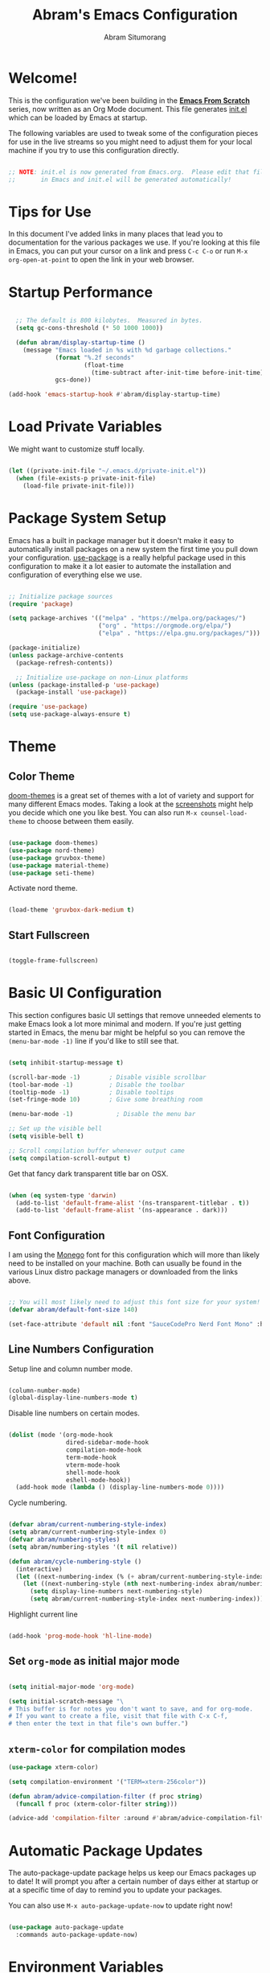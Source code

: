 #+title: Abram's Emacs Configuration
#+author: Abram Situmorang
#+email: abram.perdanaputra@gmail.com
#+PROPERTY: header-args:emacs-lisp :tangle ./init.el :mkdirp yes

* Welcome!

This is the configuration we've been building in the *[[https://www.youtube.com/watch?v=74zOY-vgkyw&list=PLEoMzSkcN8oPH1au7H6B7bBJ4ZO7BXjSZ][Emacs From Scratch]]* series, now written as an Org Mode document.  This file generates [[file:init.el][init.el]] which can be loaded by Emacs at startup.

The following variables are used to tweak some of the configuration pieces for use in the live streams so you might need to adjust them for your local machine if you try to use this configuration directly.

#+begin_src emacs-lisp

;; NOTE: init.el is now generated from Emacs.org.  Please edit that file
;;       in Emacs and init.el will be generated automatically!

#+end_src

* Tips for Use

In this document I've added links in many places that lead you to documentation for the various packages we use.  If you're looking at this file in Emacs, you can put your cursor on a link and press =C-c C-o= or run =M-x org-open-at-point= to open the link in your web browser.

* Startup Performance

#+begin_src emacs-lisp

  ;; The default is 800 kilobytes.  Measured in bytes.
  (setq gc-cons-threshold (* 50 1000 1000))

  (defun abram/display-startup-time ()
    (message "Emacs loaded in %s with %d garbage collections."
             (format "%.2f seconds"
                     (float-time
                       (time-subtract after-init-time before-init-time)))
             gcs-done))

(add-hook 'emacs-startup-hook #'abram/display-startup-time)

#+end_src

* Load Private Variables

We might want to customize stuff locally.

#+begin_src emacs-lisp

  (let ((private-init-file "~/.emacs.d/private-init.el"))
    (when (file-exists-p private-init-file)
      (load-file private-init-file)))

#+end_src

* Package System Setup

Emacs has a built in package manager but it doesn't make it easy to automatically install packages on a new system the first time you pull down your configuration.  [[https://github.com/jwiegley/use-package][use-package]] is a really helpful package used in this configuration to make it a lot easier to automate the installation and configuration of everything else we use.

#+begin_src emacs-lisp

  ;; Initialize package sources
  (require 'package)

  (setq package-archives '(("melpa" . "https://melpa.org/packages/")
                           ("org" . "https://orgmode.org/elpa/")
                           ("elpa" . "https://elpa.gnu.org/packages/")))

  (package-initialize)
  (unless package-archive-contents
    (package-refresh-contents))

    ;; Initialize use-package on non-Linux platforms
  (unless (package-installed-p 'use-package)
    (package-install 'use-package))

  (require 'use-package)
  (setq use-package-always-ensure t)

#+end_src

* Theme
** Color Theme

[[https://github.com/hlissner/emacs-doom-themes][doom-themes]] is a great set of themes with a lot of variety and support for many different Emacs modes.  Taking a look at the [[https://github.com/hlissner/emacs-doom-themes/tree/screenshots][screenshots]] might help you decide which one you like best.  You can also run =M-x counsel-load-theme= to choose between them easily.

#+begin_src emacs-lisp

  (use-package doom-themes)
  (use-package nord-theme)
  (use-package gruvbox-theme)
  (use-package material-theme)
  (use-package seti-theme)

#+end_src

Activate nord theme.

#+begin_src emacs-lisp

  (load-theme 'gruvbox-dark-medium t)

#+end_src
** Start Fullscreen

#+begin_src emacs-lisp

  (toggle-frame-fullscreen)

#+end_src
* Basic UI Configuration

This section configures basic UI settings that remove unneeded elements to make Emacs look a lot more minimal and modern.  If you're just getting started in Emacs, the menu bar might be helpful so you can remove the =(menu-bar-mode -1)= line if you'd like to still see that.

#+begin_src emacs-lisp

  (setq inhibit-startup-message t)

  (scroll-bar-mode -1)        ; Disable visible scrollbar
  (tool-bar-mode -1)          ; Disable the toolbar
  (tooltip-mode -1)           ; Disable tooltips
  (set-fringe-mode 10)        ; Give some breathing room

  (menu-bar-mode -1)            ; Disable the menu bar

  ;; Set up the visible bell
  (setq visible-bell t)

  ;; Scroll compilation buffer whenever output came
  (setq compilation-scroll-output t)

#+end_src

Get that fancy dark transparent title bar on OSX.

#+begin_src emacs-lisp

  (when (eq system-type 'darwin)
    (add-to-list 'default-frame-alist '(ns-transparent-titlebar . t))
    (add-to-list 'default-frame-alist '(ns-appearance . dark)))

#+end_src

** Font Configuration

I am using the [[https://github.com/cseelus/monego][Monego]] font for this configuration which will more than likely need to be installed on your machine. Both can usually be found in the various Linux distro package managers or downloaded from the links above.

#+begin_src emacs-lisp

;; You will most likely need to adjust this font size for your system!
(defvar abram/default-font-size 140)

(set-face-attribute 'default nil :font "SauceCodePro Nerd Font Mono" :height abram/default-font-size)

#+end_src

** Line Numbers Configuration

Setup line and column number mode.

#+begin_src emacs-lisp

  (column-number-mode)
  (global-display-line-numbers-mode t)

#+end_src

Disable line numbers on certain modes.

#+begin_src emacs-lisp

  (dolist (mode '(org-mode-hook
                  dired-sidebar-mode-hook
                  compilation-mode-hook
                  term-mode-hook
                  vterm-mode-hook
                  shell-mode-hook
                  eshell-mode-hook))
    (add-hook mode (lambda () (display-line-numbers-mode 0))))

#+end_src

Cycle numbering.

#+begin_src emacs-lisp

  (defvar abram/current-numbering-style-index)
  (setq abram/current-numbering-style-index 0)
  (defvar abram/numbering-styles)
  (setq abram/numbering-styles '(t nil relative))

  (defun abram/cycle-numbering-style ()
    (interactive)
    (let ((next-numbering-index (% (+ abram/current-numbering-style-index 1) (length abram/numbering-styles))))
      (let ((next-numbering-style (nth next-numbering-index abram/numbering-styles)))
        (setq display-line-numbers next-numbering-style)
        (setq abram/current-numbering-style-index next-numbering-index))))

#+end_src

Highlight current line

#+begin_src emacs-lisp

  (add-hook 'prog-mode-hook 'hl-line-mode)

#+end_src

** Set =org-mode= as initial major mode

#+begin_src emacs-lisp

  (setq initial-major-mode 'org-mode)

  (setq initial-scratch-message "\
  # This buffer is for notes you don't want to save, and for org-mode.
  # If you want to create a file, visit that file with C-x C-f,
  # then enter the text in that file's own buffer.")

#+end_src

** =xterm-color= for compilation modes

#+begin_src emacs-lisp
  (use-package xterm-color)

  (setq compilation-environment '("TERM=xterm-256color"))

  (defun abram/advice-compilation-filter (f proc string)
    (funcall f proc (xterm-color-filter string)))

  (advice-add 'compilation-filter :around #'abram/advice-compilation-filter)
#+end_src

* Automatic Package Updates

The auto-package-update package helps us keep our Emacs packages up to date!  It will prompt you after a certain number of days either at startup or at a specific time of day to remind you to update your packages.

You can also use =M-x auto-package-update-now= to update right now!

#+begin_src emacs-lisp

  (use-package auto-package-update
    :commands auto-package-update-now)

#+end_src
* Environment Variables

When running emacs from the app, emacs won't have the user's shell environment variable. [[https://github.com/purcell/exec-path-from-shell][exec-path-from-shell]] will help us to sync user shell's environment variable with emacs environment variable.

#+begin_src emacs-lisp

  (use-package exec-path-from-shell
    :if (memq window-system '(mac ns x))
    :custom
    (exec-path-from-shell-arguments '("-l"))
    :init
    (setq exec-path-from-shell-check-startup-files nil)
    :config
    (exec-path-from-shell-copy-env "GOPATH")
    (exec-path-from-shell-copy-env "PYENV_ROOT")
    (exec-path-from-shell-initialize))

#+end_src

* Keep Folders Clean

We use the [[https://github.com/emacscollective/no-littering/blob/master/no-littering.el][no-littering]] package to keep folders where we edit files and the Emacs configuration folder clean!  It knows about a wide variety of variables for built in Emacs features as well as those from community packages so it can be much easier than finding and setting these variables yourself.

#+begin_src emacs-lisp

  ;; NOTE: If you want to move everything out of the ~/.emacs.d folder
  ;; reliably, set `user-emacs-directory` before loading no-littering!
  ;(setq user-emacs-directory "~/.cache/emacs")

  (use-package no-littering)

  ;; no-littering doesn't set this by default so we must place
  ;; auto save files in the same path as it uses for sessions
  (setq auto-save-file-name-transforms
        `((".*" ,(no-littering-expand-var-file-name "auto-save/") t)))

#+end_src
* UI Configuration
** Command Log Mode

[[https://github.com/lewang/command-log-mode][command-log-mode]] is useful for displaying a panel showing each key binding you use in a panel on the right side of the frame.  Great for live streams and screencasts!

#+begin_src emacs-lisp

(use-package command-log-mode)

#+end_src
** Better Modeline

[[https://github.com/seagle0128/doom-modeline][doom-modeline]] is a very attractive and rich (yet still minimal) mode line configuration for Emacs.  The default configuration is quite good but you can check out the [[https://github.com/seagle0128/doom-modeline#customize][configuration options]] for more things you can enable or disable.

*NOTE:* The first time you load your configuration on a new machine, you'll need to run `M-x all-the-icons-install-fonts` so that mode line icons display correctly.

#+begin_src emacs-lisp

  (use-package all-the-icons)

  (setq display-time-format "(%I.%M %p) [%A %b %d, %Y]")
  (setq display-time-load-average-threshold 4)
  (display-time-mode)
  (display-battery-mode)


  (use-package doom-modeline
    :custom
    (doom-modeline-icon t)
    (doom-modeline-major-mode-icon t)
    (doom-modeline-major-mode-color-icon t)
    (doom-modeline-buffer-state-icon t)
    (doom-modeline-buffer-modification-icon t)
    (doom-modeline-modal-icon t)
    (doom-modeline-enable-word-count nil)
    (doom-modeline-buffer-encoding t)
    (doom-modeline-indent-info t)
    (doom-modeline-checker-simple-format t)
    (doom-modeline-vcs-max-length 30)
    (doom-modeline-env-version t)
    (doom-modeline-irc-stylize 'identity)
    (doom-modeline-github-timer nil)
    (doom-modeline-gnus-timer nil)
    :init
    (doom-modeline-mode 1))

#+end_src

** Nyan Mode

The legendary [[https://github.com/TeMPOraL/nyan-mode/][nyan-mode]].

#+begin_src emacs-lisp

  (use-package nyan-mode
    :init (setq nyan-animate-nyancat t
                nyan-wavy-trail t)
    :config (nyan-mode))

#+end_src

** Which Key

[[https://github.com/justbur/emacs-which-key][which-key]] is a useful UI panel that appears when you start pressing any key binding in Emacs to offer you all possible completions for the prefix.  For example, if you press =C-c= (hold control and press the letter =c=), a panel will appear at the bottom of the frame displaying all of the bindings under that prefix and which command they run.  This is very useful for learning the possible key bindings in the mode of your current buffer.

#+begin_src emacs-lisp

(use-package which-key
  :init (which-key-mode)
  :diminish which-key-mode
  :config
  (setq which-key-idle-delay 1))

#+end_src

** Ivy and Counsel

[[https://oremacs.com/swiper/][Ivy]] is an excellent completion framework for Emacs.  It provides a minimal yet powerful selection menu that appears when you open files, switch buffers, and for many other tasks in Emacs.  Counsel is a customized set of commands to replace `find-file` with `counsel-find-file`, etc which provide useful commands for each of the default completion commands.

[[https://github.com/Yevgnen/ivy-rich][ivy-rich]] adds extra columns to a few of the Counsel commands to provide more information about each item.

#+begin_src emacs-lisp

  (use-package ivy
    :diminish
    :bind (("C-s" . swiper)
           :map ivy-minibuffer-map
           ("TAB" . ivy-alt-done)
           ("C-l" . ivy-alt-done)
           ("C-j" . ivy-next-line)
           ("C-k" . ivy-previous-line)
           :map ivy-switch-buffer-map
           ("C-k" . ivy-previous-line)
           ("C-l" . ivy-done)
           ("C-d" . ivy-switch-buffer-kill)
           :map ivy-reverse-i-search-map
           ("C-k" . ivy-previous-line)
           ("C-d" . ivy-reverse-i-search-kill))
    :config
    (ivy-mode 1))

  (use-package ivy-rich
    :after ivy
    :init
    (ivy-rich-mode 1))

  (use-package counsel
    :bind (("C-M-j" . 'counsel-switch-buffer)
           ("M-x" . counsel-M-x) ;; Check if without this M-x still go to counsel
           ("C-x C-f" . counsel-find-file)
           :map minibuffer-local-map
           ("C-r" . 'counsel-minibuffer-history))
    :config
    (counsel-mode 1))

#+end_src


*** Improved Candidate Sorting with prescient.el

prescient.el provides some helpful behavior for sorting Ivy completion candidates based on how recently or frequently you select them.  This can be especially helpful when using =M-x= to run commands that you don't have bound to a key but still need to access occasionally.

This Prescient configuration is optimized for use in System Crafters videos and streams, check out the [[https://youtu.be/T9kygXveEz0][video on prescient.el]] for more details on how to configure it!

#+begin_src emacs-lisp

  (use-package ivy-prescient
    :after counsel
    :custom
    (ivy-prescient-enable-filtering nil)
    :config
    ;; Uncomment the following line to have sorting remembered across sessions!
    (prescient-persist-mode 1)
    (ivy-prescient-mode 1))

#+end_src

** Helpful Help Commands

[[https://github.com/Wilfred/helpful][Helpful]] adds a lot of very helpful (get it?) information to Emacs' =describe-= command buffers.  For example, if you use =describe-function=, you will not only get the documentation about the function, you will also see the source code of the function and where it gets used in other places in the Emacs configuration.  It is very useful for figuring out how things work in Emacs.

#+begin_src emacs-lisp

  (use-package helpful
    :custom
    (counsel-describe-function-function #'helpful-callable)
    (counsel-describe-variable-function #'helpful-variable)
    :bind
    ([remap describe-function] . counsel-describe-function)
    ([remap describe-command] . helpful-command)
    ([remap describe-variable] . counsel-describe-variable)
    ([remap describe-key] . helpful-key))

#+end_src

* Evil Mode
** =evil-mode=

This configuration uses [[https://evil.readthedocs.io/en/latest/index.html][evil-mode]] for a Vi-like modal editing experience.

#+begin_src emacs-lisp

  (use-package undo-tree
    :after evil
    :config (global-undo-tree-mode))

  (use-package evil
    :init
    (setq evil-want-keybinding nil)
    (setq evil-want-integration t)
    (setq evil-want-C-u-scroll t)
    (setq evil-want-C-i-jump t)
    (setq evil-vsplit-window-right t)
    (setq evil-split-window-below t)
    (setq evil-undo-system 'undo-tree)
    :config
    (evil-mode 1)
    (define-key evil-insert-state-map (kbd "C-g") 'evil-normal-state)
    (define-key evil-insert-state-map (kbd "C-h") 'evil-delete-backward-char-and-join)

    ;; Use visual line motions even outside of visual-line-mode buffers
    (evil-global-set-key 'motion "j" 'evil-next-visual-line)
    (evil-global-set-key 'motion "k" 'evil-previous-visual-line)

    (evil-set-initial-state 'messages-buffer-mode 'normal)
    (evil-set-initial-state 'dashboard-mode 'normal))

#+end_src

** =evil-collection=

[[https://github.com/emacs-evil/evil-collection][evil-collection]] is used to automatically configure various Emacs modes with Vi-like keybindings for evil-mode.

#+begin_src emacs-lisp

  (use-package evil-collection
   :after evil
   :config
   (evil-collection-init))

#+end_src

** =evil-org-mode=

[[https://github.com/Somelauw/evil-org-mode][evil-org-mode]] made sure evil works nicely with org mode.

#+begin_src emacs-lisp

  (use-package evil-org
    :after org
    :config
    (add-hook 'org-mode-hook 'evil-org-mode)
    (add-hook 'evil-org-mode-hook
              (lambda ()
                (evil-org-set-key-theme)))
    (require 'evil-org-agenda)
    (evil-org-agenda-set-keys))

#+end_src

* Terminals
** vterm

[[https://github.com/akermu/emacs-libvterm/][vterm]] is an improved terminal emulator package which uses a compiled native module to interact with the underlying terminal applications.  This enables it to be much faster than =term-mode= and to also provide a more complete terminal emulation experience.

Make sure that you have the [[https://github.com/akermu/emacs-libvterm/#requirements][necessary dependencies]] installed before trying to use =vterm= because there is a module that will need to be compiled before you can use it successfully.

#+begin_src emacs-lisp

  (use-package vterm
    :commands vterm
    :config
    (setq vterm-max-scrollback 10000)
    :custom
    (vterm-buffer-name-string "vterm [%s]"))

#+end_src

* File Management
** Dired

Dired is a built-in file manager for Emacs that does some pretty amazing things!  Here are some key bindings you should try out:

*** Key Bindings
**** Navigation

*Emacs* / *Evil*
- =n= / =j= - next line
- =p= / =k= - previous line
- =j= / =J= - jump to file in buffer
- =RET= - select file or directory
- =^= - go to parent directory
- =S-RET= / =g O= - Open file in "other" window
- =M-RET= - Show file in other window without focusing (previewing files)
- =g o= (=dired-view-file=) - Open file but in a "preview" mode, close with =q=
- =g= / =g r= Refresh the buffer with =revert-buffer= after changing configuration (and after filesystem changes!)

**** Marking files

- =m= - Marks a file
- =u= - Unmarks a file
- =U= - Unmarks all files in buffer
- =* t= / =t= - Inverts marked files in buffer
- =% m= - Mark files in buffer using regular expression
- =*= - Lots of other auto-marking functions
- =k= / =K= - "Kill" marked items (refresh buffer with =g= / =g r= to get them back)
- Many operations can be done on a single file if there are no active marks!

**** Copying and Renaming files

- =C= - Copy marked files (or if no files are marked, the current file)
- Copying single and multiple files
- =U= - Unmark all files in buffer
- =R= - Rename marked files, renaming multiple is a move!
- =% R= - Rename based on regular expression: =^test= , =old-\&=

*Power command*: =C-x C-q= (=dired-toggle-read-only=) - Makes all file names in the buffer editable directly to rename them!  Press =Z Z= to confirm renaming or =Z Q= to abort.

**** Deleting files

- =D= - Delete marked file
- =d= - Mark file for deletion
- =x= - Execute deletion for marks
- =delete-by-moving-to-trash= - Move to trash instead of deleting permanently

**** Creating and extracting archives

- =Z= - Compress or uncompress a file or folder to (=.tar.gz=)
- =c= - Compress selection to a specific file
- =dired-compress-files-alist= - Bind compression commands to file extension

**** Other common operations

- =T= - Touch (change timestamp)
- =M= - Change file mode
- =O= - Change file owner
- =G= - Change file group
- =S= - Create a symbolic link to this file
- =L= - Load an Emacs Lisp file into Emacs

*** Configuration

Since macOS =ls= command don't have =--group-directories-first= flag, we have to use =gls= that =coreutils= provided. Please make sure =coreutils= is installed in the system.

#+begin_src emacs-lisp

(setq insert-directory-program "gls" dired-use-ls-dired t)

#+end_src

Now here's the real =dired= configuration.

#+begin_src emacs-lisp

  (use-package dired
    :ensure nil
    :commands (dired dired-jump)
    :bind (("C-x C-j" . dired-jump))
    :custom ((dired-listing-switches "-agho --group-directories-first")))

  (use-package dired-single
    :commands (dired dired-jump))

  (use-package all-the-icons-dired
    :hook (dired-mode . all-the-icons-dired-mode))

  (use-package dired-hide-dotfiles
    :hook (dired-mode . dired-hide-dotfiles-mode))

#+end_src

** Dired Sidebar

[[https://github.com/jojojames/dired-sidebar][dired-sidebar]] is giving us the power of dired on sidebar. Just like we used to in typical editor.

#+begin_src emacs-lisp

  (use-package dired-sidebar
    :commands (dired-sidebar-toggle-sidebar)
    :bind (("C-x C-n" . dired-sidebar-toggle-sidebar))
    :init
    (add-hook 'dired-sidebar-mode-hook
              (lambda ()
                (unless (file-remote-p default-directory)
                  (auto-revert-mode)))))

#+end_src

* Org Mode

[[https://orgmode.org/][Org Mode]] is one of the hallmark features of Emacs.  It is a rich document editor, project planner, task and time tracker, blogging engine, and literate coding utility all wrapped up in one package.

** Better Font Faces

The =abram/org-font-setup= function configures various text faces to tweak the sizes of headings and use variable width fonts in most cases so that it looks more like we're editing a document in =org-mode=.  We switch back to fixed width (monospace) fonts for code blocks and tables so that they display correctly.

#+begin_src emacs-lisp

  (defun abram/org-font-setup ()
    ;; Replace list hyphen with dot
    (font-lock-add-keywords 'org-mode
                            '(("^ *\\([-]\\) "
                               (0 (prog1 () (compose-region (match-beginning 1) (match-end 1) "•"))))))

    ;; Set faces for heading levels
    (dolist (face '((org-level-1 . 1.2)
                    (org-level-2 . 1.1)
                    (org-level-3 . 1.05)
                    (org-level-4 . 1.05)
                    (org-level-5 . 1.05)
                    (org-level-6 . 1.05)
                    (org-level-7 . 1.05)
                    (org-level-8 . 1.05)))
      (set-face-attribute (car face) nil :font "Monego" :weight 'regular :height (cdr face))))

#+end_src

** Basic Config

This section contains the basic configuration for =org-mode= plus the configuration for Org agendas and capture templates.  There's a lot to unpack in here so I'd recommend watching the videos for [[https://youtu.be/VcgjTEa0kU4][Part 5]] and [[https://youtu.be/PNE-mgkZ6HM][Part 6]] for a full explanation.

#+begin_src emacs-lisp

  (defun abram/org-mode-setup ()
    (org-indent-mode)
    (setq evil-auto-indent nil)
    (visual-line-mode 1))

  (use-package org
    :hook (org-mode . abram/org-mode-setup)
    :custom ((org-image-actual-width nil)
             (org-startup-folded 'content))
    :config
    (setq org-ellipsis " ▾")

    (setq org-agenda-start-with-log-mode t)
    (setq org-log-done 'time)
    (setq org-log-into-drawer t)

    (setq org-agenda-files (list org-directory))

    (require 'org-habit)
    (add-to-list 'org-modules 'org-habit)
    (setq org-habit-graph-column 60)

    (setq org-todo-keywords
      '((sequence "TODO(t)" "NEXT(n)" "WIP(w!)" "|" "DONE(d!)")
        (sequence "BACKLOG(b)" "PLAN(p)" "READY(r)" "ACTIVE(a)" "REVIEW(v)" "HOLD(h)" "|" "COMPLETED(c)" "CANC(k@)")))

    ;; Save Org buffers after refiling!
    (advice-add 'org-refile :after 'org-save-all-org-buffers)

    (setq org-tag-alist
      '((:startgroup)
         ; Put mutually exclusive tags here
         (:endgroup)
         ("@errand" . ?e)
         ("@home" . ?H)
         ("@work" . ?W)
         ("@spiritual" . ?s)
         ("@personal" . ?p)
         ("learn" . ?l)
         ("agenda" . ?a)
         ("publish" . ?P)
         ("batch" . ?b)
         ("note" . ?n)
         ("emacs" . ?E)
         ("vim" . ?V)
         ("dev_env" . ?D)
         ("idea" . ?i)))

    ;; Configure custom agenda views
    (setq org-agenda-custom-commands
     '(("d" "Dashboard"
       ((agenda "" ((org-deadline-warning-days 7)))
        (todo "WIP"
          ((org-agenda-overriding-header "Current Tasks")))
        (tags-todo "+PRIORITY_QUADRANT=1"
          ((org-agenda-overriding-header "Quadrant 1 (Important + Urgent)")
           (org-agenda-max-todos 5)))
        (tags-todo "+PRIORITY_QUADRANT=2"
          ((org-agenda-overriding-header "Quadrant 2 (Important + Not Urgent)")
           (org-agenda-max-todos 5)))
        (tags-todo "+PRIORITY_QUADRANT=3"
          ((org-agenda-overriding-header "Quadrant 3 (Not Important + Urgent)")
           (org-agenda-max-todos 5)))
        (tags-todo "+PRIORITY_QUADRANT=4"
          ((org-agenda-overriding-header "Quadrant 4 (Not Important + Not Urgent)")
           (org-agenda-max-todos 5)))
        (todo "NEXT"
          ((org-agenda-overriding-header "Next Tasks")))
        (tags-todo "agenda/ACTIVE" ((org-agenda-overriding-header "Active Projects")))))

      ("p" "Prioritization"
       ((tags-todo "+PRIORITY_QUADRANT=1"
          ((org-agenda-overriding-header "Quadrant 1 (Important + Urgent)")))
        (tags-todo "+PRIORITY_QUADRANT=2"
          ((org-agenda-overriding-header "Quadrant 2 (Important + Not Urgent)")))
        (tags-todo "+PRIORITY_QUADRANT=3"
          ((org-agenda-overriding-header "Quadrant 3 (Not Important + Urgent)")))
        (tags-todo "+PRIORITY_QUADRANT=4"
          ((org-agenda-overriding-header "Quadrant 4 (Not Important + Not Urgent)")))
        (tags-todo "+PRIORITY_QUADRANT=\"\""
          ((org-agenda-overriding-header "Not prioritized yet")))))

      ("n" "Next Tasks"
       ((todo "NEXT"
          ((org-agenda-overriding-header "Next Tasks")))))

      ("W" "Work Tasks" tags-todo "+work")

      ;; Low-effort next actions
      ("e" tags-todo "+TODO=\"NEXT\"+Effort<15&+Effort>0"
       ((org-agenda-overriding-header "Low Effort Tasks")
        (org-agenda-max-todos 20)
        (org-agenda-files org-agenda-files)))

      ("w" "Workflow Status"
       ((todo "WAIT"
              ((org-agenda-overriding-header "Waiting on External")
               (org-agenda-files org-agenda-files)))
        (todo "REVIEW"
              ((org-agenda-overriding-header "In Review")
               (org-agenda-files org-agenda-files)))
        (todo "PLAN"
              ((org-agenda-overriding-header "In Planning")
               (org-agenda-todo-list-sublevels nil)
               (org-agenda-files org-agenda-files)))
        (todo "BACKLOG"
              ((org-agenda-overriding-header "Project Backlog")
               (org-agenda-todo-list-sublevels nil)
               (org-agenda-files org-agenda-files)))
        (todo "READY"
              ((org-agenda-overriding-header "Ready for Work")
               (org-agenda-files org-agenda-files)))
        (todo "ACTIVE"
              ((org-agenda-overriding-header "Active Projects")
               (org-agenda-files org-agenda-files)))
        (todo "COMPLETED"
              ((org-agenda-overriding-header "Completed Projects")
               (org-agenda-files org-agenda-files)))
        (todo "CANC"
              ((org-agenda-overriding-header "Cancelled Projects")
               (org-agenda-files org-agenda-files)))))))

    (setq org-capture-templates
      `(("t" "Tasks / Projects")
        ("tt" "General Task" entry (file+olp "~/org/Inbox.org" "Inbox")
             "* TODO %?\n%U\n\n  %i" :empty-lines 0)
        ("tp" "Personal Task" entry (file+olp "~/org/Personal.org" "Personal")
             "* TODO %? :@personal:\n%U\n\n  %i" :empty-lines 0)
        ("te" "Errand" entry (file+olp "~/org/Inbox.org" "Inbox")
             "* TODO %? :@errand:\n%U\n\n  %i" :empty-lines 0)
        ("tw" "Work Task" entry (file+olp "~/org/Work.org" "Work")
             "* TODO %? :@work:\n%U\n%a\n%i" :empty-lines 0)
        ("ti" "Implementation Task" entry (file+olp "~/org/Work.org" "Work")
             "* TODO %? :implementation:\n%U\n%a\n%i" :empty-lines 0)
        ("td" "Development Environment Task" entry (file+olp "~/org/Dev.org" "Dev Enchancements")
             "* TODO %? :dev_env:\n%U\n%a\n%i" :empty-lines 0)

        ("j" "Journal Entries")
        ("jj" "Journal" entry
             (file+olp+datetree "~/org/Journal.org")
             "\n* %<%I:%M %p> - Journal :journal:\n\n%?\n\n"
             :clock-in :clock-resume
             :empty-lines 1)
        ("jm" "Meeting" entry
             (file+olp+datetree "~/org/Journal.org")
             "* %<%I:%M %p> - %a :meetings:\n\n%?\n\n"
             :clock-in :clock-resume
             :empty-lines 1)

        ("w" "Workflows")
        ("we" "Checking Email" entry (file+olp+datetree "~/org/Journal.org")
             "* Checking Email :email:\n\n%?" :clock-in :clock-resume :empty-lines 1)

        ("m" "Metrics Capture")
        ("mw" "Weight" table-line (file+headline "~/org/Metrics.org" "Weight")
         "| %U | %^{Weight} | %^{Notes} |" :kill-buffer t)))

    (define-key global-map (kbd "C-c j")
      (lambda () (interactive) (org-capture nil "jj")))

    (abram/org-font-setup))

#+end_src

*** Automatically change TODO entry to automatically change to DONE when all children are done

#+begin_src emacs-lisp

  (defun org-summary-todo (n-done n-not-done)
    "Switch entry to DONE when all subentries are done, to TODO otherwise."
    (let (org-log-done org-log-states)   ; turn off logging
      (org-todo (if (= n-not-done 0) "DONE" "TODO"))))

  (add-hook 'org-after-todo-statistics-hook 'org-summary-todo)

#+end_src

*** Nicer Heading Bullets

[[https://github.com/sabof/org-bullets][org-bullets]] replaces the heading stars in =org-mode= buffers with nicer looking characters that you can control.  Another option for this is [[https://github.com/integral-dw/org-superstar-mode][org-superstar-mode]] which we may cover in a later video.

#+begin_src emacs-lisp

  (use-package org-bullets
    :after org
    :hook (org-mode . org-bullets-mode)
    :custom
    (org-bullets-bullet-list '("◉" "○" "●" "○" "●" "○" "●")))

#+end_src

*** Center Org Buffers

We use [[https://github.com/joostkremers/visual-fill-column][visual-fill-column]] to center =org-mode= buffers for a more pleasing writing experience as it centers the contents of the buffer horizontally to seem more like you are editing a document.  This is really a matter of personal preference so you can remove the block below if you don't like the behavior.

#+begin_src emacs-lisp

  (defun abram/org-mode-visual-fill ()
    (setq visual-fill-column-width 100
          visual-fill-column-center-text t)
    (visual-fill-column-mode 1))

  (use-package visual-fill-column
    :hook (org-mode . abram/org-mode-visual-fill))

#+end_src

** Configure Babel Languages

To execute or export code in =org-mode= code blocks, you'll need to set up =org-babel-load-languages= for each language you'd like to use.  [[https://orgmode.org/worg/org-contrib/babel/languages.html][This page]] documents all of the languages that you can use with =org-babel=.

#+begin_src emacs-lisp

  (org-babel-do-load-languages
    'org-babel-load-languages
    '((emacs-lisp . t)
      (python . t)))

  (push '("conf-unix" . conf-unix) org-src-lang-modes)

#+end_src

** Structure Templates

Org Mode's [[https://orgmode.org/manual/Structure-Templates.html][structure templates]] feature enables you to quickly insert code blocks into your Org files in combination with =org-tempo= by typing =<= followed by the template name like =el= or =py= and then press =TAB=.  For example, to insert an empty =emacs-lisp= block below, you can type =<el= and press =TAB= to expand into such a block.

You can add more =src= block templates below by copying one of the lines and changing the two strings at the end, the first to be the template name and the second to contain the name of the language [[https://orgmode.org/worg/org-contrib/babel/languages.html][as it is known by Org Babel]].

#+begin_src emacs-lisp

  ;; This is needed as of Org 9.2
  (require 'org-tempo)

  (add-to-list 'org-structure-template-alist '("sh" . "src shell"))
  (add-to-list 'org-structure-template-alist '("el" . "src emacs-lisp"))
  (add-to-list 'org-structure-template-alist '("py" . "src python"))

#+end_src

** Auto-tangle Configuration Files

This snippet adds a hook to =org-mode= buffers so that =abram/org-babel-tangle-config= gets executed each time such a buffer gets saved.  This function checks to see if the file being saved is the Emacs.org file you're looking at right now, and if so, automatically exports the configuration here to the associated output files.

#+begin_src emacs-lisp

  ;; Automatically tangle our Emacs.org config file when we save it
  (defun abram/org-babel-tangle-config ()
    (when (string-equal (buffer-file-name)
                        (expand-file-name "~/.dotfiles/emacs.d/configuration.org"))
      ;; Dynamic scoping to the rescue
      (let ((org-confirm-babel-evaluate nil))
        (org-babel-tangle))))

  (add-hook 'org-mode-hook (lambda () (add-hook 'after-save-hook #'abram/org-babel-tangle-config)))

#+end_src

** Agenda notifications

I'm using [[https://github.com/akhramov/org-wild-notifier.el][org-wild-notifier]] for agenda notifications

#+begin_src emacs-lisp

  (use-package org-wild-notifier
    :config
    (setq alert-default-style 'osx-notifier)
    :init
    (org-wild-notifier-mode))

#+end_src
* =restclient=

[[https://github.com/pashky/restclient.el][restclient]] is a postman in emacs. We can use this to run HTTP REST request.

#+begin_src emacs-lisp

  (use-package restclient
    :mode (("\\.http\\'" . restclient-mode)))

#+end_src

* Development
** Projectile

[[https://projectile.mx/][Projectile]] is a project management library for Emacs which makes it a lot easier to navigate around code projects for various languages.  Many packages integrate with Projectile so it's a good idea to have it installed even if you don't use its commands directly.

#+begin_src emacs-lisp

  (use-package projectile
    :diminish projectile-mode
    :config (projectile-mode)
    :custom
    (projectile-completion-system 'ivy)
    (projectile-switch-project-action #'counsel-fzf)
    :bind-keymap
    ("C-c p" . projectile-command-map))

#+end_src

Set general keybinding to run =projectile-test-project=.

#+begin_src emacs-lisp

  (evil-global-set-key 'normal (kbd "tp") 'projectile-test-project)

#+end_src

** LSP
*** lsp-mode

We use the excellent [[https://emacs-lsp.github.io/lsp-mode/][lsp-mode]] to enable IDE-like functionality for many different programming languages via "language servers" that speak the [[https://microsoft.github.io/language-server-protocol/][Language Server Protocol]].  Before trying to set up =lsp-mode= for a particular language, check out the [[https://emacs-lsp.github.io/lsp-mode/page/languages/][documentation for your language]] so that you can learn which language servers are available and how to install them.

The =lsp-keymap-prefix= setting enables you to define a prefix for where =lsp-mode='s default keybindings will be added.  I *highly recommend* using the prefix to find out what you can do with =lsp-mode= in a buffer.

The =which-key= integration adds helpful descriptions of the various keys so you should be able to learn a lot just by pressing =C-c l= in a =lsp-mode= buffer and trying different things that you find there.

#+begin_src emacs-lisp

  (defun abram/lsp-mode-setup ()
    (setq lsp-headerline-breadcrumb-segments '(symbols))
    (setq lsp-lens-enable nil)
    (setq lsp-modeline-code-actions-enable nil)
    (setq lsp-eldoc-enable-hover t)
    (setq lsp-completion-show-detail t)
    (setq lsp-completion-show-kind t))

  (use-package lsp-mode
    :commands (lsp lsp-deferred)
    :hook
    (lsp-mode . abram/lsp-mode-setup)
    :init
    (setq lsp-keymap-prefix "C-c l")  ;; Or 'C-l', 's-l'
    :custom
    (lsp-file-watch-threshold 2000)
    :config
    (lsp-enable-which-key-integration t))

#+end_src

*** lsp-ui

[[https://emacs-lsp.github.io/lsp-ui/][lsp-ui]] is a set of UI enhancements built on top of =lsp-mode= which make Emacs feel even more like an IDE.  Check out the screenshots on the =lsp-ui= homepage (linked at the beginning of this paragraph) to see examples of what it can do.

#+begin_src emacs-lisp

  (use-package lsp-ui
    :hook (lsp-mode . lsp-ui-mode)
    :custom
    (lsp-ui-doc-enable nil)
    (lsp-signature-auto-activate '(:on-trigger-char :after-completion)))

#+end_src

*** lsp-treemacs

[[https://github.com/emacs-lsp/lsp-treemacs][lsp-treemacs]] provides nice tree views for different aspects of your code like symbols in a file, references of a symbol, or diagnostic messages (errors and warnings) that are found in your code.

Try these commands with =M-x=:

- =lsp-treemacs-symbols= - Show a tree view of the symbols in the current file
- =lsp-treemacs-references= - Show a tree view for the references of the symbol under the cursor
- =lsp-treemacs-error-list= - Show a tree view for the diagnostic messages in the project

This package is built on the [[https://github.com/Alexander-Miller/treemacs][treemacs]] package which might be of some interest to you if you like to have a file browser at the left side of your screen in your editor.

#+begin_src emacs-lisp

  (use-package lsp-treemacs
    :after lsp)

#+end_src

*** lsp-ivy

[[https://github.com/emacs-lsp/lsp-ivy][lsp-ivy]] integrates Ivy with =lsp-mode= to make it easy to search for things by name in your code.  When you run these commands, a prompt will appear in the minibuffer allowing you to type part of the name of a symbol in your code.  Results will be populated in the minibuffer so that you can find what you're looking for and jump to that location in the code upon selecting the result.

Try these commands with =M-x=:

- =lsp-ivy-workspace-symbol= - Search for a symbol name in the current project workspace
- =lsp-ivy-global-workspace-symbol= - Search for a symbol name in all active project workspaces

#+begin_src emacs-lisp

  (use-package lsp-ivy
    :after lsp)

#+end_src

*** Code navigations & refactor using LSP

#+begin_src emacs-lisp

  (defun abram/evil-lsp-keybindings ()
    (evil-local-set-key 'normal (kbd "gd") 'lsp-find-definition)
    (evil-local-set-key 'normal (kbd "gi") 'lsp-find-implementation)
    (evil-local-set-key 'normal (kbd "gr") 'lsp-find-references)
    (evil-local-set-key 'normal (kbd "gy") 'lsp-find-type-definition)
    (evil-local-set-key 'normal (kbd ",r") 'lsp-rename))

#+end_src

*** Debugging with dap-mode

[[https://emacs-lsp.github.io/dap-mode/][dap-mode]] is an excellent package for bringing rich debugging capabilities to Emacs via the [[https://microsoft.github.io/debug-adapter-protocol/][Debug Adapter Protocol]].  You should check out the [[https://emacs-lsp.github.io/dap-mode/page/configuration/][configuration docs]] to learn how to configure the debugger for your language.  Also make sure to check out the documentation for the debug adapter to see what configuration parameters are available to use for your debug templates!

#+begin_src emacs-lisp

  (use-package dap-mode
    :commands dap-debug
    :custom 
    (dap-auto-configure-features '(locals expressions tooltip))
    (dap-auto-show-output nil)
    :config
    (require 'dap-go)
    (dap-go-setup))

#+end_src

Run hydra when breakpoint is hit

#+begin_src emacs-lisp

  (add-hook 'dap-stopped-hook
            (lambda (arg) (call-interactively #'dap-hydra)))

#+end_src
** Flycheck

I'm using [[https://www.flycheck.org/en/latest/index.html][flycheck]] for code diagnostics.

#+begin_src emacs-lisp

  (use-package flycheck)

#+end_src

** Language Support
*** Go
**** =go-mode=

This is a basic configuration for the Go language so that =.go= files activate =go-mode= when opened.  We're also adding a hook to =go-mode-hook= to call =lsp-deferred= so that we activate =lsp-mode= to get LSP features every time we edit Go code. For Go specific utis, we use [[https://github.com/dominikh/go-mode.el][go-mode]] package.

#+begin_src emacs-lisp

  (use-package go-mode
    :mode "\\.go\\'"
    :hook ((go-mode . lsp-deferred)
           (go-mode . abram/evil-lsp-keybindings)
           (go-mode . electric-pair-local-mode))
    :init 
    (setq gofmt-command "goimports")
    (flycheck-mode)
    :config (add-hook 'before-save-hook 'gofmt-before-save))

  (use-package go-playground
    :commands go-playground)

#+end_src

**** Setup tab width for golang files

Setup =tab-width= for =.go= files.

#+begin_src emacs-lisp

  (add-hook 'go-mode-hook
            (lambda ()
              (setq indent-tabs-mode t)))

#+end_src

**** Custom project type

Read [[https://docs.projectile.mx/projectile/projects.html][projectile documentation]] on how to register custom projectile project types.

#+begin_src emacs-lisp

  (with-eval-after-load 'projectile
  
    (projectile-register-project-type 'go '("go.mod")
                                      :project-file "go.mod"
                                      :compile "make build"
                                      :test "make test"
                                      :test-suffix "_test"))

#+end_src

**** Run Tests Capability

For Go, I use [[https://github.com/nlamirault/gotest.el][gotest]] to run test in various level of granularity. In this section I am reimplementing functions that =gotest= package provided to adapt the flags to the specific Go version I'm using (Go 1.14.5).

#+begin_src emacs-lisp

    (defun abram/go-test-current-project ()
      "Launch go test on the current project."
      (interactive)
      (let ((packages (cl-remove-if (lambda (s) (s-contains? "/vendor/" s))
                                    (s-split "\n"
                                           (shell-command-to-string (format "cd %s && go list ./..." (projectile-project-root)))))))
        (go-test--go-test (s-join " " packages))))

    (defun abram/go-test-keybindings ()
      (require 'gotest)
      (evil-local-set-key 'normal (kbd "tt") 'go-test-current-test)
      (evil-local-set-key 'normal (kbd "tf") 'go-test-current-file)
      (evil-local-set-key 'normal (kbd "t.") 'go-test-current-test-cache)
      (evil-local-set-key 'normal (kbd "ts") 'abram/go-test-current-project))

    (use-package gotest
      :after go-mode
      :hook (go-mode . abram/go-test-keybindings)
      :init
      (setq go-test-args "-p 1"))

#+end_src

**** Debug Keybindings

#+begin_src emacs-lisp

  (defun abram/go-test-debug ()
    (interactive)
    (let ((func-name (nth 1 (go-test--get-current-test-info)))
          (suite-name (nth 0 (go-test--get-current-test-info))))
      (if (= (length suite-name) 0)
        (dap-debug 
            (list :type "go"
                :request "launch"
                :name (format "Launch test %s" func-name)
                :mode "auto"
                :program default-directory
                :buildFlags nil
                :args (format "-test.v -test.run %s" func-name)
                :env nil
                :envFile nil))
        (dap-debug 
            (list :type "go"
                :request "launch"
                :name (format "Launch test %s.%s" suite-name func-name)
                :mode "auto"
                :program default-directory
                :buildFlags nil
                :args (format "-test.v -testify.m %s" func-name)
                :env nil
                :envFile nil)))))

              
(add-hook 
  'go-mode-hook
  (lambda ()
    (evil-local-set-key 'normal (kbd "td") 'abram/go-test-debug)))

#+end_src

**** TODO Text object

*** TODO Java

*** Ruby

#+begin_src emacs-lisp

(add-hook 'ruby-mode-hook
          (lambda ()
            (abram/evil-lsp-keybindings)
            (lsp)))

#+end_src

**** Run Tests Capability

For Ruby, I use [[https://github.com/pezra/rspec-mode][rspec-mode]] to run test in various level of granularity. 

#+begin_src emacs-lisp

  (defun abram/rspec-keybindings ()
    (evil-local-set-key 'normal (kbd "tt") 'rspec-verify-single)
    (evil-local-set-key 'normal (kbd "tf") 'rspec-verify-matching)
    (evil-local-set-key 'normal (kbd "t.") 'rspec-rerun)
    (evil-local-set-key 'normal (kbd "ts") 'rspec-verify-all))

  (use-package rspec-mode
    :hook (ruby-mode . abram/rspec-keybindings))

#+end_src

*** Clojure
**** =clojure-mode=

[[https://github.com/clojure-emacs/clojure-mode/][clojure-mode]] for =.clj= languages.

#+begin_src emacs-lisp

  (use-package clojure-mode
    :mode "\\.clj\\'")

#+end_src

**** cider

[[https://github.com/clojure-emacs/cider][cider]] is used for REPL capability for clojure in Emacs.

#+begin_src emacs-lisp

  (use-package cider
    :hook ((clojure-mode . cider-mode)
           (clojure-mode . company-mode)
           (cider-repl-mode . company-mode))
    :bind (:map company-active-map
           ("TAB" . company-complete-selection))
          (:map cider-mode-map
           ("TAB" . company-indent-or-complete-common)))

#+end_src

Add hook to format buffer for clojure files.

#+begin_src emacs-lisp

  (defun abram/cider-format-for-clj ()
    (when (member (file-name-extension (buffer-file-name))
                  '("clj" "cljs" "cljc"))
      (cider-format-buffer)))

  (add-hook 'cider-mode-hook
            (lambda () (add-hook 'before-save-hook #'abram/cider-format-for-clj)))

#+end_src

*** C/C++

We're using [[https://github.com/MaskRay/ccls][ccls]] for C family lsp.

#+begin_src emacs-lisp

(use-package ccls
  :hook ((c-mode c++-mode objc-mode cuda-mode) .
         (lambda () (require 'ccls) (lsp))))

#+end_src

Use electric pair mode on c/c++ mode

#+begin_src emacs-lisp

  (add-hook 'c-mode-hook 'electric-pair-local-mode)
  (add-hook 'c++-mode-hook 'electric-pair-local-mode)
  (add-hook 'objc-mode-hook 'electric-pair-local-mode)
  (add-hook 'cuda-mode-hook 'electric-pair-local-mode)

#+end_src

**** CMake

#+begin_src emacs-lisp

  (use-package cmake-font-lock
    :mode ("CMakeLists\\.txt\\'" .  cmake-mode))

#+end_src

*** Protobuf
#+begin_src emacs-lisp

  (use-package protobuf-mode
    :mode "\\.proto\\'")

#+end_src

*** Python

#+begin_src emacs-lisp :tangle no

  (use-package lsp-pyright
    :hook (python-mode . (lambda ()
                           (require 'lsp-pyright)
                            (lsp-deferred)))
    :custom
    (lsp-pyright-venv-path (format "%s/versions" (getenv "PYENV_ROOT"))))

#+end_src

#+begin_src emacs-lisp

  (setq lsp-pyls-plugins-jedi-use-pyenv-environment t)

  (use-package pyenv-mode
    :hook ((python-mode . pyenv-mode)
           (python-mode . lsp-deferred)))

#+end_src

*** zsh

#+begin_src emacs-lisp

(add-to-list 'auto-mode-alist '("zshrc\\'" . sh-mode))
(add-to-list 'auto-mode-alist '("\\.zshrc\\.local\\'" . sh-mode))

#+end_src

*** Markup / Config file support
** Company Mode

[[http://company-mode.github.io/][Company Mode]] provides a nicer in-buffer completion interface than =completion-at-point= which is more reminiscent of what you would expect from an IDE.  We add a simple configuration to make the keybindings a little more useful (=TAB= now completes the selection and initiates completion at the current location if needed).

#+begin_src emacs-lisp

  (use-package company
    :after lsp-mode
    :hook (lsp-mode . company-mode)
    :bind
    (:map company-active-map
          ("C-j" . company-select-next))
    (:map lsp-mode-map
          ("TAB" . company-indent-or-complete-common))
    :custom
    (company-minimum-prefix-length 1)
    (company-tooltip-align-annotations t)
    (company-idle-delay 0.0))

#+end_src

We also use [[https://github.com/sebastiencs/company-box][company-box]] to further enhance the look of the completions with icons and better overall presentation.

#+begin_src emacs-lisp :tangle no

  (use-package company-box
    :hook (company-mode . company-box-mode)
    :init
    (setq company-box-enable-icon nil))

#+end_src
** Magit

[[https://magit.vc/][Magit]] is the best Git interface I've ever used.  Common Git operations are easy to execute quickly using Magit's command panel system.

#+begin_src emacs-lisp

  (use-package magit
    :commands magit-status
    :custom
    (magit-display-buffer-function #'magit-display-buffer-same-window-except-diff-v1)
    :init
    (setq ediff-split-window-function 'split-window-horizontally)
    (setq ediff-window-setup-function 'ediff-setup-windows-plain))

#+end_src

** =gitgutter=

I'm using [[https://github.com/emacsorphanage/git-gutter][git-gutter.el]] to show differences on newly added text.

#+begin_src emacs-lisp

  (use-package git-gutter
    :hook ((text-mode . git-gutter-mode)
           (prog-mode . git-gutter-mode))
    :config
    (global-git-gutter-mode t))

#+end_src

** browse-at-remote

[[https://github.com/rmuslimov/browse-at-remote][browse-at-remote]] can be used to open point in github/gitlab.

#+begin_src emacs-lisp

  (use-package browse-at-remote
    :commands browse-at-remote
    :bind (("C-c g g" . browse-at-remote)))

#+end_src

** Rainbow Delimiters

[[https://github.com/Fanael/rainbow-delimiters][rainbow-delimiters]] is useful in programming modes because it colorizes nested parentheses and brackets according to their nesting depth.  This makes it a lot easier to visually match parentheses in Emacs Lisp code without having to count them yourself.

#+begin_src emacs-lisp

(use-package rainbow-delimiters
  :hook ((clojure-mode . rainbow-delimiters-mode)
         (lisp-mode . rainbow-delimiters-mode)
         (emacs-lisp-mode . rainbow-delimiters-mode)))

#+end_src

** Indentation

Disable tabs when indenting a region by default and set =tab-width= default value.

#+begin_src emacs-lisp

  (setq-default indent-tabs-mode nil)
  (setq-default tab-width 4)

#+end_src

Enable =whitespace-mode= when starting =prog-mode=.

#+begin_src emacs-lisp

  (use-package whitespace
    :hook ((prog-mode . whitespace-mode)
           (text-mode . whitespace-mode))
    :init
    (setq whitespace-style '(face tabs empty trailing tab-mark)))

#+end_src

** Commenting

Emacs' built in commenting functionality =comment-dwim= (usually bound to =M-;=) doesn't always comment things in the way you might expect so we use [[https://github.com/linktohack/evil-commentary][evil-commentary]] to provide a more familiar behavior (just like in vim).

#+begin_src emacs-lisp

  (use-package evil-commentary
    :hook ((prog-mode . evil-commentary-mode)
           (org-mode . evil-commentary-mode))
    :config
    (evil-commentary-mode))

#+end_src

** Paranthesis related stuff
*** =smartparens=

[[https://github.com/Fuco1/smartparens][smartparens]] is used to make dealing with pairs easier in Emacs.

#+begin_src emacs-lisp

  (use-package smartparens
    :hook ((clojure-mode . smartparens-strict-mode)
           (emacs-lisp-mode . smartparens-strict-mode)))

#+end_src

*** =evil-smartparens=

[[https://github.com/expez/evil-smartparens][evil-smartparens]] makes evil play nice with smartparens.

#+begin_src emacs-lisp

  (use-package evil-smartparens
    :hook ((smartparens-mode . evil-smartparens-mode)
           (smartparens-strict-mode . evil-smartparens-mode)))

#+end_src

*** =evil-surround=

[[https://github.com/emacs-evil/evil-surround][evil-surround]] emulates [[https://github.com/tpope/vim-surround][surround.vim]] by [[Tim Pope][https://github.com/tpope]].

#+begin_src emacs-lisp

  (use-package evil-surround
    :commands
    (evil-surround-region evil-surround-edit evil-Surround-edit evil-Surround-region)
    :config
    (global-evil-surround-mode 1))

#+end_src

** Folding

[[https://github.com/gregsexton/origami.el][origami]] will enable us to fold code. [[https://github.com/emacs-lsp/lsp-origami][lsp-origami]] will enable us to use lsp's code folding feature.

#+begin_src emacs-lisp

  (use-package lsp-origami
    :hook (lsp-mode . lsp-origami-try-enable))

#+end_src

** Makefile

I'm using [[https://github.com/thiderman/makefile-executor.el][makefile-executor]] to execute makefiles quickly.

#+begin_src emacs-lisp

  (use-package makefile-executor
    :commands makefile-executor-execute-project-target
    :config
    (add-hook 'makefile-mode-hook 'makefile-executor-mode))

  (defun abram/make-test-current-project ()
    "Launch make test on the current project"
    (interactive)

    (let ((filename (format "%s/Makefile" (projectile-project-root))))
      (makefile-executor-execute-target filename "test")))

#+end_src

Keybindings for makefile

#+begin_src emacs-lisp

  (add-hook
    'prog-mode-hook
    (lambda ()
      (evil-local-set-key 'normal (kbd "m SPC") 'makefile-executor-execute-project-target)
      (evil-local-set-key 'normal (kbd "m t") 'abram/make-test-current-project)))

#+end_src

* Writing

** =ox-hugo=

[[https://github.com/kaushalmodi/ox-hugo][ox-hugo]] will help us write blog in org files. Nice isn't it?

#+begin_src emacs-lisp

  (use-package ox-hugo
    :after ox)

#+end_src

*** Add =org-capture= template

#+begin_src emacs-lisp

  (with-eval-after-load 'org-capture
    (defun abram/org-hugo-new-subtree-post-capture-template ()
      "Returns `org-capture' template string for new Hugo post.
See `org-capture-templates' for more information."
      (let* ((title (read-from-minibuffer "Post Title: "))
             (fname (org-hugo-slug title)))
        (mapconcat #'identity
                   `(
                     ,(concat "* TODO " title)
                     ":PROPERTIES:"
                     ,(concat ":EXPORT_FILE_NAME: " fname)
                     ":END:"
                     "#+toc: headlines 1 local"
                     "\n"
                     "%?\n\n\n")
                   "\n")))

    (add-to-list 'org-capture-templates
                 '("b"
                   "Hugo blogpost"
                   entry
                   (file+olp abram/blog-content-org-file "posts")
                   (function abram/org-hugo-new-subtree-post-capture-template)
                   :empty-lines 1)))

#+end_src

* Keybinding Configuration
** ESC cancels all

#+begin_src emacs-lisp

  (global-set-key (kbd "<escape>") 'keyboard-escape-quit)

#+end_src

** General

[[https://github.com/noctuid/general.el][general.el]] is used for easy keybinding configuration that integrates well with which-key.

#+begin_src emacs-lisp
  (use-package general
    :after evil
    :config
    (general-create-definer abram/leader-keys-map
      :keymaps '(normal insert visual emacs)
      :prefix "SPC"
      :global-prefix "C-SPC")

    (abram/leader-keys-map
      "t"  '(:ignore t :which-key "toggles")
      "tt" '(counsel-load-theme :which-key "choose theme")))

#+end_src

** Others

#+begin_src emacs-lisp

  ;; Make ESC quit prompts
  (global-set-key (kbd "<escape>") 'keyboard-escape-quit)

  ;; Make SPC-# to cycle numbering modes
  (abram/leader-keys-map
      "#" 'abram/cycle-numbering-style)

#+end_src

** Debugger

Hydra debugger prefix

#+begin_src emacs-lisp

  (use-package hydra)

  (general-define-key
    :keymaps 'lsp-mode-map
    :prefix lsp-keymap-prefix
    "d" '(dap-hydra t :wk "debugger"))

#+end_src

Toggling breakpoints

#+begin_src emacs-lisp

(add-hook 
  'prog-mode-hook
  (lambda ()
    (evil-local-set-key 'normal (kbd "mb") 'dap-breakpoint-toggle)))

#+end_src

** Org Mode

Key bindings to call =org-agenda= and =org-capture=.

#+begin_src emacs-lisp

  (abram/leader-keys-map
    "g"  '(:ignore t :which-key "org-mode helper prefixes")
    "ga" 'org-agenda
    "gc" 'org-capture)

#+end_src

** Buffer & Window management
*** Buffer management

Close everything except current window using =SPC-o=.

#+begin_src emacs-lisp

  (abram/leader-keys-map
      "o" 'delete-other-windows)

#+end_src

Navigating two most recent buffers.

#+begin_src emacs-lisp

  (defun abram/switch-to-most-recent-buffer ()
    "Switch to previously open buffer. Repeated invocations toggle between the two most recently open buffers."
    (interactive)
    (switch-to-buffer (other-buffer (current-buffer) 1)))

  (evil-global-set-key 'normal (kbd ",v") 'abram/switch-to-most-recent-buffer)

#+end_src

Next & Previous buffers

#+begin_src emacs-lisp

  (evil-global-set-key 'normal (kbd ",b") 'previous-buffer)
  (evil-global-set-key 'normal (kbd ",f") 'next-buffer)

#+end_src

*** Window management

- Use =C-w= prefix for moving windows around.
- Use =C-x 5= for moving around frames.
- Use =s-`= to move to other frame.
** Dired

#+begin_src emacs-lisp

  (evil-collection-define-key 'normal 'dired-mode-map
    "h" 'dired-single-up-directory
    "l" 'dired-single-buffer
    "H" 'dired-hide-dotfiles-mode)

  (evil-collection-define-key 'normal 'dired-sidebar-mode-map
    "h" 'dired-sidebar-up-directory
    "l" 'dired-sidebar-find-file)

#+end_src

** Vim-like Keybindings

Since I'm moving from vim environment, I like my emacs to have a similar keybinding with my vim configuration.

*** Quick Write

#+begin_src emacs-lisp

  (evil-global-set-key 'normal (kbd ",w") 'evil-write)

#+end_src

*** Quick folding

#+begin_src emacs-lisp

  (evil-global-set-key 'normal (kbd "=") 'evil-toggle-fold)

#+end_src

*** Project Navigation

Find file using =C-p=.

#+begin_src emacs-lisp

  (evil-global-set-key 'normal (kbd "C-p") 'counsel-fzf)

#+end_src

Search in project using =SPC-f=.

#+begin_src emacs-lisp

  (abram/leader-keys-map
    "f" 'counsel-projectile-rg)

#+end_src

*** Navigate to Test Files

#+begin_src emacs-lisp

(add-hook 'prog-mode-hook
          (lambda ()
            (evil-local-set-key 'normal (kbd ",a") 'projectile-toggle-between-implementation-and-test)
            (evil-ex-define-cmd "A" 'projectile-toggle-between-implementation-and-test)
            (evil-ex-define-cmd "AV" 'projectile-find-implementation-or-test-other-window)))

#+end_src

* Runtime Performance

Dial the GC threshold back down so that garbage collection happens more frequently but in less time.

#+begin_src emacs-lisp

  ;; Make gc pauses faster by decreasing the threshold.
  (setq gc-cons-threshold (* 2 1000 1000))

#+end_src
